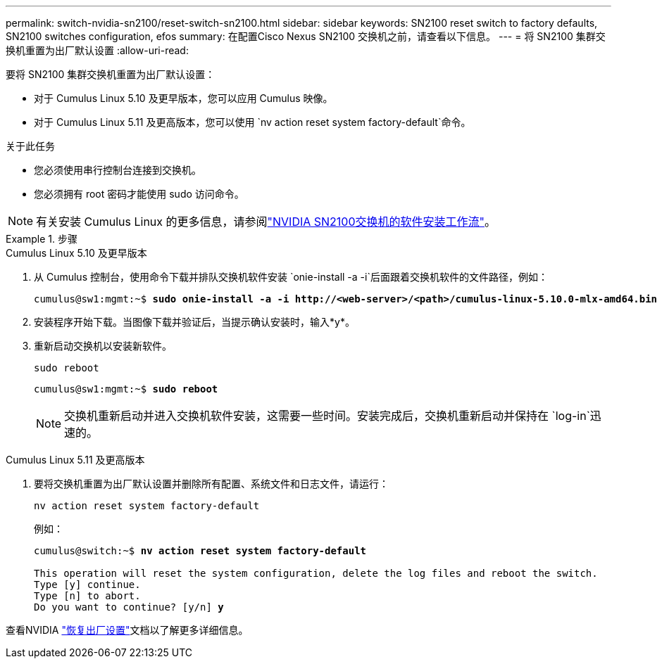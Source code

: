 ---
permalink: switch-nvidia-sn2100/reset-switch-sn2100.html 
sidebar: sidebar 
keywords: SN2100 reset switch to factory defaults, SN2100 switches configuration, efos 
summary: 在配置Cisco Nexus SN2100 交换机之前，请查看以下信息。 
---
= 将 SN2100 集群交换机重置为出厂默认设置
:allow-uri-read: 


[role="lead"]
要将 SN2100 集群交换机重置为出厂默认设置：

* 对于 Cumulus Linux 5.10 及更早版本，您可以应用 Cumulus 映像。
* 对于 Cumulus Linux 5.11 及更高版本，您可以使用 `nv action reset system factory-default`命令。


.关于此任务
* 您必须使用串行控制台连接到交换机。
* 您必须拥有 root 密码才能使用 sudo 访问命令。



NOTE: 有关安装 Cumulus Linux 的更多信息，请参阅link:configure-software-overview-sn2100-cluster.html["NVIDIA SN2100交换机的软件安装工作流"]。

.步骤
[role="tabbed-block"]
====
.Cumulus Linux 5.10 及更早版本
--
. 从 Cumulus 控制台，使用命令下载并排队交换机软件安装 `onie-install -a -i`后面跟着交换机软件的文件路径，例如：
+
[listing, subs="+quotes"]
----
cumulus@sw1:mgmt:~$ *sudo onie-install -a -i http://<web-server>/<path>/cumulus-linux-5.10.0-mlx-amd64.bin*
----
. 安装程序开始下载。当图像下载并验证后，当提示确认安装时，输入*y*。
. 重新启动交换机以安装新软件。
+
`sudo reboot`

+
[listing, subs="+quotes"]
----
cumulus@sw1:mgmt:~$ *sudo reboot*
----
+

NOTE: 交换机重新启动并进入交换机软件安装，这需要一些时间。安装完成后，交换机重新启动并保持在 `log-in`迅速的。



--
.Cumulus Linux 5.11 及更高版本
--
. 要将交换机重置为出厂默认设置并删除所有配置、系统文件和日志文件，请运行：
+
`nv action reset system factory-default`

+
例如：

+
[listing, subs="+quotes"]
----
cumulus@switch:~$ *nv action reset system factory-default*

This operation will reset the system configuration, delete the log files and reboot the switch.
Type [y] continue.
Type [n] to abort.
Do you want to continue? [y/n] *y*
----


查看NVIDIA https://docs.nvidia.com/networking-ethernet-software/cumulus-linux-511/Installation-Management/Factory-Reset/["恢复出厂设置"^]文档以了解更多详细信息。

--
====